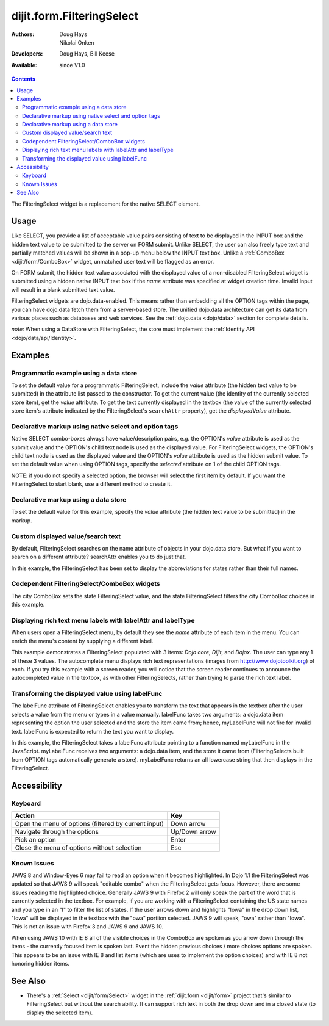 .. _dijit/form/FilteringSelect:

dijit.form.FilteringSelect
==========================

:Authors: Doug Hays, Nikolai Onken
:Developers: Doug Hays, Bill Keese
:Available: since V1.0

.. contents::
    :depth: 2

The FilteringSelect widget is a replacement for the native SELECT element.


=====
Usage
=====

Like SELECT, you provide a list of acceptable value pairs consisting of text to be displayed in the INPUT box and the hidden text value to be submitted to the server on FORM submit. Unlike SELECT, the user can also freely type text and partially matched values will be shown in a pop-up menu below the INPUT text box. Unlike a :ref:`ComboBox <dijit/form/ComboBox>` widget, unmatched user text will be flagged as an error.

On FORM submit, the hidden text value associated with the displayed value of a non-disabled FilteringSelect widget is submitted using a hidden native INPUT text box if the *name* attribute was specified at widget creation time. Invalid input will result in a blank submitted text value.

FilteringSelect widgets are dojo.data-enabled. This means rather than embedding all the OPTION tags within the page, you can have dojo.data fetch them from a server-based store. The unified dojo.data architecture can get its data from various places such as databases and web services. See the :ref:`dojo.data <dojo/data>` section for complete details.

`note:` When using a DataStore with FilteringSelect, the store must implement the :ref:`Identity API <dojo/data/api/Identity>`.


========
Examples
========

Programmatic example using a data store
---------------------------------------

To set the default value for a programmatic FilteringSelect, include the *value* attribute (the hidden text value to be submitted) in the attribute list passed to the constructor.  To get the current value (the identity of the currently selected store item), get the *value* attribute.  To get the text currently displayed in the textbox (the value of the currently selected store item's attribute indicated by the FilteringSelect's ``searchAttr`` property), get the *displayedValue* attribute.

.. cv-compound::

  .. cv:: javascript

    <script type="text/javascript">
        dojo.require("dijit.form.FilteringSelect");
        dojo.require("dojo.data.ItemFileReadStore");
    </script>

    <script type="text/javascript">
        dojo.addOnLoad(function(){
            var stateStore = new dojo.data.ItemFileReadStore({
                url: "{{dataUrl}}/dijit/tests/_data/states.json"
            });
            var filteringSelect = new dijit.form.FilteringSelect({
                id: "stateSelect",
                name: "state",
                value: "KY",
                store: stateStore,
                searchAttr: "name"
            }, "stateSelect");
        });
    </script>

  .. cv:: html

    <input id="stateSelect">
    <p>
        <button onClick="alert(dijit.byId('stateSelect').get('value'))">Get value</button>
        <button onClick="alert(dijit.byId('stateSelect').get('displayedValue'))">Get displayed value</button>
    </p>

Declarative markup using native select and option tags
------------------------------------------------------

Native SELECT combo-boxes always have value/description pairs, e.g. the OPTION's *value* attribute is used as the submit value and the OPTION's child text node is used as the displayed value. For FilteringSelect widgets, the OPTION's child text node is used as the displayed value and the OPTION's *value* attribute is used as the hidden submit value. To set the default value when using OPTION tags, specify the *selected* attribute on 1 of the child OPTION tags.

NOTE: if you do not specify a selected option, the browser will select the first item by default. If you want the FilteringSelect to start blank, use a different method to create it.

.. cv-compound::

  .. cv:: javascript

    <script type="text/javascript">
        dojo.require("dijit.form.FilteringSelect");
    </script>

  .. cv:: html

    <select data-dojo-type="dijit.form.FilteringSelect" id="fruit" name="fruit">
        <option value="AP">Apples</option>
        <option value="OR" selected>Oranges</option>
        <option value="PE" >Pears</option>
    </select>


Declarative markup using a data store
-------------------------------------

To set the default value for this example, specify the *value* attribute (the hidden text value to be submitted) in the markup.

.. cv-compound::

  .. cv:: javascript

    <script type="text/javascript">
        dojo.require("dijit.form.FilteringSelect");
        dojo.require("dojo.data.ItemFileReadStore");
    </script>

  .. cv:: html

    <div data-dojo-type="dojo.data.ItemFileReadStore"
        data-dojo-id="stateStore"
        data-dojo-props="url:'{{dataUrl}}/dijit/tests/_data/states.json'"></div>
    <input data-dojo-type="dijit.form.FilteringSelect"
        value="KY"
        data-dojo-props="store:stateStore, searchAttr:'name'"
        name="state"
        id="stateInput">

Custom displayed value/search text
----------------------------------

By default, FilteringSelect searches on the name attribute of objects in your dojo.data store. But what if you want to search on a different attribute? searchAttr enables you to do just that.

In this example, the FilteringSelect has been set to display the abbreviations for states rather than their full names.

.. cv-compound::

  .. cv:: javascript

    <script type="text/javascript">
        dojo.require("dijit.form.FilteringSelect");
        dojo.require("dojo.data.ItemFileReadStore");
    </script>

  .. cv:: html

    <div data-dojo-type="dojo.data.ItemFileReadStore"
        data-dojo-id="stateStore"
        data-dojo-props="url:'{{dataUrl}}/dijit/tests/_data/states.json'"></div>
    <input data-dojo-type="dijit.form.FilteringSelect"
        data-dojo-props="store:stateStore, searchAttr:'abbreviation'"
        value="KY"
        id="fs"
        name="abbreviatedstate">

Codependent FilteringSelect/ComboBox widgets
--------------------------------------------

The city ComboBox sets the state FilteringSelect value, and the state FilteringSelect filters the city ComboBox choices in this example.

.. cv-compound::

  .. cv:: javascript

    <script type="text/javascript">
        dojo.require("dijit.form.FilteringSelect");
        dojo.require("dojo.data.ItemFileReadStore");
        dojo.addOnLoad(function(){
        var cityJson = {
            label: 'name',
            items: [
            { name:'Albany', state:'NY' },
            { name:'Albuquerque', state:'NM' },
            { name:'Alexandria', state:'VA' },
            { name:'Amarillo', state:'TX' },
            { name:'Amherst', state:'MA' },
            { name:'Anaheim', state:'CA' },
            { name:'Anchorage', state:'AK' },
            { name:'Ann Arbor', state:'MI' },
            { name:'Annapolis', state:'MD' },
            { name:'Ashland', state:'OR' },
            { name:'Aspen', state:'CO' },
            { name:'Athens', state:'GA' },
            { name:'Atlanta', state:'GA' },
            { name:'Auburn', state:'AL' },
            { name:'Augusta', state:'GA' },
            { name:'Austin', state:'TX' },
            { name:'Baltimore', state:'MD' },
            { name:'Bangor', state:'ME' },
            { name:'Baton Rouge', state:'LA' },
            { name:'Bethlehem', state:'PA' },
            { name:'Beverly Hills', state:'CA' },
            { name:'Billings', state:'MT' },
            { name:'Biloxi', state:'MS' },
            { name:'Birmingham', state:'AL' },
            { name:'Bloomington', state:'IN' },
            { name:'Boca Raton', state:'FL' },
            { name:'Boise', state:'ID' },
            { name:'Boston', state:'MA' },
            { name:'Boulder', state:'CO' },
            { name:'Branson', state:'MO' },
            { name:'Buffalo', state:'NY' },
            { name:'Burbank', state:'CA' },
            { name:'Burlington', state:'VT' },
            { name:'Butte', state:'MT' },
            { name:'Cambridge', state:'MA' },
            { name:'Carmel', state:'CA' },
            { name:'Cedar Rapids', state:'IA' },
            { name:'Champaign-Urbana', state:'IL' },
            { name:'Chapel Hill', state:'NC' },
            { name:'Charleston', state:'SC' },
            { name:'Charleston', state:'WV' },
            { name:'Charlotte', state:'NC' },
            { name:'Chattanooga', state:'TN' },
            { name:'Chicago', state:'IL' },
            { name:'Cincinnati', state:'OH' },
            { name:'Clearwater Beach', state:'FL' },
            { name:'Cleveland', state:'OH' },
            { name:'Cody', state:'WY' },
            { name:'College Station', state:'TX' },
            { name:'Colorado Springs', state:'CO' },
            { name:'Columbia', state:'SC' },
            { name:'Columbus', state:'GA' },
            { name:'Columbus', state:'OH' },
            { name:'Concord', state:'NH' },
            { name:'Corpus Christi', state:'TX' },
            { name:'Dallas', state:'TX' },
            { name:'Dayton', state:'OH' },
            { name:'Daytona Beach', state:'FL' },
            { name:'Denver', state:'CO' },
            { name:'Des Moines', state:'IA' },
            { name:'Destin', state:'FL' },
            { name:'Detroit', state:'MI' },
            { name:'Dover', state:'DE' },
            { name:'Duluth', state:'MN' },
            { name:'Durham', state:'NC' },
            { name:'El Paso', state:'TX' },
            { name:'Erie', state:'PA' },
            { name:'Eugene', state:'OR' },
            { name:'Evansville', state:'IN' },
            { name:'Fairbanks', state:'AK' },
            { name:'Fargo', state:'ND' },
            { name:'Fayetteville', state:'NC' },
            { name:'Flagstaff', state:'AZ' },
            { name:'Fort Lauderdale', state:'FL' },
            { name:'Fort Wayne', state:'IN' },
            { name:'Fresno', state:'CA' },
            { name:'Ft. Worth', state:'TX' },
            { name:'Galveston', state:'TX' },
            { name:'Gatlinburg', state:'TN' },
            { name:'Grand Forks', state:'ND' },
            { name:'Greensboro', state:'NC' },
            { name:'Greenville', state:'SC' },
            { name:'Gulf Shores', state:'AL' },
            { name:'Hanover', state:'NH' },
            { name:'Harrisburg', state:'PA' },
            { name:'Hartford', state:'CT' },
            { name:'Hershey', state:'PA' },
            { name:'Hollywood', state:'CA' },
            { name:'Hot Springs', state:'AR' },
            { name:'Houston', state:'TX' },
            { name:'Huntsville', state:'AL' },
            { name:'Indianapolis', state:'IN' },
            { name:'Iowa City', state:'IA' },
            { name:'Ithaca', state:'NY' },
            { name:'Jackson', state:'MS' },
            { name:'Jacksonville', state:'FL' },
            { name:'Juneau', state:'AK' },
            { name:'Kalamazoo', state:'MI' },
            { name:'Kansas City', state:'KS' },
            { name:'Kansas City', state:'MO' },
            { name:'Kennebunkport', state:'ME' },
            { name:'Key West', state:'FL' },
            { name:'Knoxville', state:'TN' },
            { name:'Kodiak', state:'AK' },
            { name:'Laguna Beach', state:'CA' },
            { name:'Lansing', state:'MI' },
            { name:'Las Cruces', state:'NM' },
            { name:'Las Vegas', state:'NV' },
            { name:'Lexington', state:'KY' },
            { name:'Lincoln', state:'NE' },
            { name:'Little Rock', state:'AR' },
            { name:'Los Alamos', state:'NM' },
            { name:'Los Angeles', state:'CA' },
            { name:'Louisville', state:'KY' },
            { name:'Lynchburg', state:'VA' },
            { name:'Macon', state:'GA' },
            { name:'Madison', state:'WI' },
            { name:'Manchester', state:'NH' },
            { name:'Mankato', state:'MN' },
            { name:'Memphis', state:'TN' },
            { name:'Miami', state:'FL' },
            { name:'Milwaukee', state:'WI' },
            { name:'Minneapolis', state:'MN' },
            { name:'Mobile', state:'AL' },
            { name:'Moline', state:'IL' },
            { name:'Monterey', state:'CA' },
            { name:'Montgomery', state:'AL' },
            { name:'Montpelier', state:'VT' },
            { name:'Morgantown', state:'WV' },
            { name:'Myrtle Beach', state:'SC' },
            { name:'Naples', state:'FL' },
            { name:'Nashville', state:'TN' },
            { name:'New Haven', state:'CT' },
            { name:'New Orleans', state:'LA' },
            { name:'New York City', state:'NY' },
            { name:'Newark', state:'NJ' },
            { name:'Newport Beach', state:'CA' },
            { name:'Niagara Falls', state:'NY' },
            { name:'Norfolk', state:'VA' },
            { name:'Oakland', state:'CA' },
            { name:'Ogden', state:'UT' },
            { name:'Oklahoma City', state:'OK' },
            { name:'Olympia', state:'WA' },
            { name:'Omaha', state:'NE' },
            { name:'Orlando', state:'FL' },
            { name:'Palm Beach', state:'FL' },
            { name:'Palm Springs', state:'CA' },
            { name:'Palo Alto', state:'CA' },
            { name:'Panama City Beach', state:'FL' },
            { name:'Pasadena', state:'CA' },
            { name:'Pensacola', state:'FL' },
            { name:'Peoria', state:'IL' },
            { name:'Philadelphia', state:'PA' },
            { name:'Phoenix', state:'AZ' },
            { name:'Pierre', state:'SD' },
            { name:'Pigeon Forge', state:'TN' },
            { name:'Pittsburgh', state:'PA' },
            { name:'Pocatello', state:'ID' },
            { name:'Portland', state:'ME' },
            { name:'Portland', state:'OR' },
            { name:'Portsouth', state:'NH' },
            { name:'Princeton', state:'NJ' },
            { name:'Providence', state:'RI' },
            { name:'Raleigh', state:'NC' },
            { name:'Redondo Beach', state:'CA' },
            { name:'Reno', state:'NV' },
            { name:'Richmond', state:'VA' },
            { name:'Rochester', state:'MN' },
            { name:'Rochester', state:'NY' },
            { name:'Rockford', state:'IL' },
            { name:'Sacramento', state:'CA' },
            { name:'Salem', state:'OR' },
            { name:'Salt Lake City', state:'UT' },
            { name:'San Antonio', state:'TX' },
            { name:'San Diego', state:'CA' },
            { name:'San Francisco', state:'CA' },
            { name:'San Jose', state:'CA' },
            { name:'Santa Barbara', state:'CA' },
            { name:'Santa Cruz', state:'CA' },
            { name:'Santa Fe', state:'NM' },
            { name:'Santa Monica', state:'CA' },
            { name:'Sarasota', state:'FL' },
            { name:'Savannah', state:'GA' },
            { name:'Scottsdale', state:'AZ' },
            { name:'Scranton', state:'PA' },
            { name:'Seattle', state:'WA' },
            { name:'Shreveport', state:'LA' },
            { name:'Sioux Falls', state:'SD' },
            { name:'South Bend', state:'IN' },
            { name:'Spokane', state:'WA' },
            { name:'Springfield', state:'MA' },
            { name:'St. Louis', state:'MO' },
            { name:'St. Paul', state:'MN' },
            { name:'St. Petersburg', state:'FL' },
            { name:'State College', state:'PA' },
            { name:'Sun Valley', state:'ID' },
            { name:'Syracuse', state:'NY' },
            { name:'Tacoma', state:'WA' },
            { name:'Tallahassee', state:'FL' },
            { name:'Tampa', state:'FL' },
            { name:'Telluride', state:'CO' },
            { name:'Tempe', state:'AZ' },
            { name:'Terre Haute', state:'IN' },
            { name:'Toledo', state:'OH' },
            { name:'Topeka', state:'KS' },
            { name:'Traverse City', state:'MI' },
            { name:'Trenton', state:'NJ' },
            { name:'Tucson', state:'AZ' },
            { name:'Tulsa', state:'OK' },
            { name:'Vail', state:'CO' },
            { name:'Virginia Beach', state:'VA' },
            { name:'Washington', state:'DC' },
            { name:'Wheeling', state:'WV' },
            { name:'Wichita', state:'KS' },
            { name:'Williamsburg', state:'VA' },
            { name:'Wilmington', state:'DE' },
            { name:'Winston-Salem', state:'NC' },
            { name:'Worcester', state:'MA' },
            { name:'Yellowstone', state:'WY' },
            { name:'York', state:'PA' }
        ]};

        new dijit.form.ComboBox(
        {   store: new dojo.data.ItemFileReadStore({ data: cityJson }),
            autoComplete: true,
            query: {state: "*"},
            style: "width: 150px;",
            required: true,
            id: "city",
            onChange: function(city){
                dijit.byId('state').attr('value', (dijit.byId('city').item || {state: ''}).state);
            }
        }, "city");

        new dijit.form.FilteringSelect(
        {   store: new dojo.data.ItemFileReadStore(
                { url: '{{dataUrl}}/dijit/tests/_data/states.json' }
            ),
            autoComplete: true,
            style: "width: 150px;",
            id: "state",
            onChange: function(state){
                dijit.byId('city').query.state = state || "*";
            }
        }, "state");
        });
    </script>

  .. cv:: html

    <label for="city">City:</label>
    <input id="city">
    <label for="state">State:</label>
    <input id="state">

Displaying rich text menu labels with labelAttr and labelType
-------------------------------------------------------------

When users open a FilteringSelect menu, by default they see the `name` attribute of each item in the menu. You can enrich the menu's content by supplying a different label.

This example demonstrates a FilteringSelect populated with 3 items: `Dojo core`, `Dijit`, and `Dojox`. The user can type any 1 of these 3 values. The autocomplete menu displays rich text representations (images from http://www.dojotoolkit.org) of each. If you try this example with a screen reader, you will notice that the screen reader continues to announce the autocompleted value in the textbox, as with other FilteringSelects, rather than trying to parse the rich text label.

.. cv-compound::

  .. cv:: javascript

    <script type="text/javascript">
        dojo.require("dijit.form.FilteringSelect");
        dojo.require("dojo.data.ItemFileReadStore");
        var richData={
                identifier:"name",
                label:"label",
                items:[
                        {name:"Dojo core", label:"<img src='http://o.dojotoolkit.org/sites/all/themes/dtk/img/core-home.png' />"},
                        {name:"Dijit", label:"<img src='http://o.dojotoolkit.org/sites/all/themes/dtk/img/dijit-home.png' />"},
                        {name:"Dojox", label:"<img src='http://o.dojotoolkit.org/sites/all/themes/dtk/img/dojox-home.png' />"}
                ]
        };
 
        dojo.addOnLoad(function(){
           var dojoStore = new dojo.data.ItemFileReadStore({data:richData});

           var fs = new dijit.form.FilteringSelect({
                 id: "dojoBox",
                 value: "Dojo core",
                 store: dojoStore,
                 searchAttr: "name",
                 name: "dojo",
                 labelAttr: "label",
                 labelType: "html"
           }, dojo.byId("dojoBox"));
        });
    </script>

  .. cv:: html

    <input id="dojoBox">



Transforming the displayed value using labelFunc
------------------------------------------------

The labelFunc attribute of FilteringSelect enables you to transform the text that appears in the textbox after the user selects a value from the menu or types in a value manually. labelFunc takes two arguments: a dojo.data item representing the option the user selected and the store the item came from; hence, myLabelFunc will not fire for invalid text. labelFunc is expected to return the text you want to display.

In this example, the FilteringSelect takes a labelFunc attribute pointing to a function named myLabelFunc in the JavaScript. myLabelFunc receives two arguments: a dojo.data item, and the store it came from (FilteringSelects built from OPTION tags automatically generate a store). myLabelFunc returns an all lowercase string that then displays in the FilteringSelect.

.. cv-compound::

  .. cv:: javascript

    <script type="text/javascript">
        dojo.require("dijit.form.FilteringSelect");
        dojo.require("dojo.data.ItemFileReadStore");
	myLabelFunc = function (item, store){
		var label=store.getValue(item, 'name');
		// DEMO: uncomment to chop off a character
		//label=label.substr(0, label.length-1);
		// DEMO: uncomment to set to lower case
		label = label.toLowerCase();
		return label;
	}
    </script>

  .. cv:: html

    <div data-dojo-type="dojo.data.ItemFileReadStore"
        data-dojo-id="stateStore"
        data-dojo-props="url:'{{dataUrl}}/dijit/tests/_data/states.json'"></div>
    <input data-dojo-type="dijit.form.FilteringSelect"
        data-dojo-props="store:stateStore, labelFunc:myLabelFunc, searchAttr:'name'"
        id="fs"
        value="KY"
        name="state">


=============
Accessibility
=============

Keyboard
--------

+------------------------------------------------------+---------------+
| **Action**                                           | **Key**       |
+------------------------------------------------------+---------------+
| Open the menu of options (filtered by current input) | Down arrow    |
+------------------------------------------------------+---------------+
| Navigate through the options                         | Up/Down arrow |
+------------------------------------------------------+---------------+
| Pick an option                                       | Enter         |
+------------------------------------------------------+---------------+
| Close the menu of options without selection          | Esc           |
+------------------------------------------------------+---------------+

Known Issues
------------

JAWS 8 and Window-Eyes 6 may fail to read an option when it becomes highlighted. In Dojo 1.1 the FilteringSelect was updated so that JAWS 9 will speak "editable combo" when the FilteringSelect gets focus. However, there are some issues reading the highlighted choice. Generally JAWS 9 with Firefox 2 will only speak the part of the word that is currently selected in the textbox. For example, if you are working with a FilteringSelect containing the US state names and you type in an "I" to filter the list of states. If the user arrows down and highlights "Iowa" in the drop down list, "Iowa" will be displayed in the textbox with the "owa" portiion selected. JAWS 9 will speak, "owa" rather than "Iowa". This is not an issue with Firefox 3 and JAWS 9 and JAWS 10.

When using JAWS 10 with IE 8 all of the visible choices in the ComboBox are spoken as you arrow down through the items - the currently focused item is spoken last.  Event the hidden previous choices / more choices options are spoken. This appears to be an issue with IE 8 and list items (which are uses to implement the option choices) and with IE 8 not honoring hidden items.


========
See Also
========

* There's a :ref:`Select <dijit/form/Select>` widget in the :ref:`dijit.form <dijit/form>` project that's similar to FilteringSelect but without the search ability. It can support rich text in both the drop down and in a closed state (to display the selected item).
